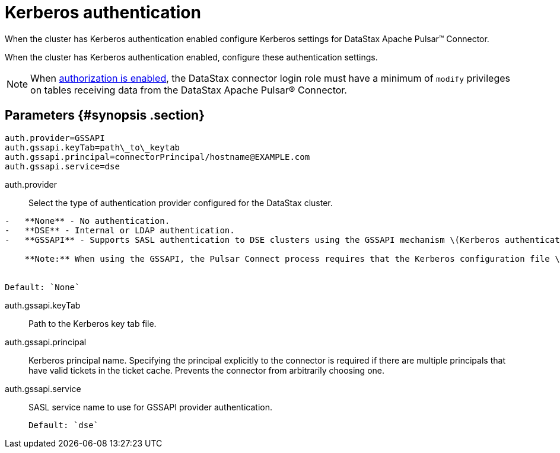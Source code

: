 [#_kerberos_authentication_pulsarkerberos_reference]
= Kerberos authentication
:imagesdir: _images

When the cluster has Kerberos authentication enabled configure Kerberos settings for DataStax Apache Pulsar™ Connector.

When the cluster has Kerberos authentication enabled, configure these authentication settings.

NOTE: When link:/en/dse/6.8/dse-admin/datastax_enterprise/config/configDseYaml.html#configDseYaml__authorizationOptions[authorization is enabled], the DataStax connector login role must have a minimum of `modify` privileges on tables receiving data from the DataStax Apache Pulsar® Connector.

[#_parameters_synopsis_section]
== Parameters {#synopsis .section}

[source,no-highlight]
----
auth.provider=GSSAPI
auth.gssapi.keyTab=path\_to\_keytab
auth.gssapi.principal=connectorPrincipal/hostname@EXAMPLE.com
auth.gssapi.service=dse
----

auth.provider:: Select the type of authentication provider configured for the DataStax cluster.

....
-   **None** - No authentication.
-   **DSE** - Internal or LDAP authentication.
-   **GSSAPI** - Supports SASL authentication to DSE clusters using the GSSAPI mechanism \(Kerberos authentication\)

    **Note:** When using the GSSAPI, the Pulsar Connect process requires that the Kerberos configuration file \([krb5.conf](../../glossary/gloss_krb5conf.md)\) location is provided in the `java.security.krb5.conf` system property at startup. See [Using the DataStax Apache Pulsar Connector with Kerberos](../security/pulsarKerberosAuth.md).


Default: `None`
....

auth.gssapi.keyTab:: Path to the Kerberos key tab file.

auth.gssapi.principal::
Kerberos principal name.
Specifying the principal explicitly to the connector is required if there are multiple principals that have valid tickets in the ticket cache.
Prevents the connector from arbitrarily choosing one.

auth.gssapi.service:: SASL service name to use for GSSAPI provider authentication.

 Default: `dse`
